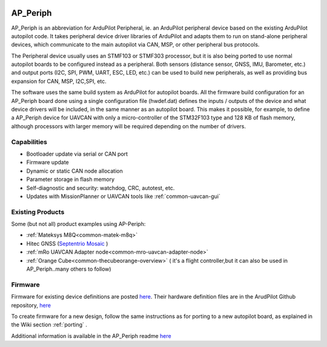 .. _ap-peripheral-landing-page:

.. image:: ../images/ap-periph-logo.png

=========
AP_Periph
=========

.. image:: ../images/ap-periph-collage.png


AP_Periph is an abbreviation for ArduPilot Peripheral, ie. an ArduPilot peripheral device based on the existing ArduPilot autopilot code. It takes peripheral device driver libraries of ArduPilot and adapts them to run on stand-alone peripheral devices, which communicate to the main autopilot via CAN, MSP, or other peripheral bus protocols.

The Peripheral device usually uses an STMF103 or STMF303 processor, but it is also being ported to use normal autopilot boards to be configured instead as a peripheral. Both sensors (distance sensor, GNSS, IMU, Barometer, etc.) and output ports (I2C, SPI, PWM, UART, ESC, LED, etc.) can be used to build new peripherals, as well as providing bus expansion for CAN, MSP, I2C,SPI, etc. 

The software uses the same build system as ArduPilot for autopilot boards. All the firmware build configuration for an AP_Periph board done using a single configuration file (hwdef.dat) defines the inputs / outputs of the device and what device drivers will be included, in the same manner as an autopilot board. This makes it possible, for example, to define a AP_Periph device for UAVCAN with only a micro-controller of the STM32F103 type and 128 KB of flash memory, although processors with larger memory will be required depending on the number of drivers.


.. images/ap-periph-block-diagram.png

Capabilities
============

- Bootloader update via serial or CAN port
- Firmware update
- Dynamic or static CAN node allocation
- Parameter storage in flash memory
- Self-diagnostic and security: watchdog, CRC, autotest, etc.
- Updates with MissionPlanner or UAVCAN tools like :ref:`common-uavcan-gui`

Existing Products
=================

Some (but not all) product examples using AP-Periph:

- :ref:`Mateksys M8Q<common-matek-m8q>`
- Hitec GNSS (`Septentrio Mosaic <https://hitecnology.com/drone-peripherals/hcs-positionpro-gnss-receiver>`__ )
- :ref:`mRo UAVCAN Adapter node<common-mro-uavcan-adapter-node>`
- :ref:`Orange Cube<common-thecubeorange-overview>` ( it's a flight controller,but it can also be used in AP_Periph..many others to follow)

Firmware
========

Firmware for existing device definitions are posted `here <https://firmware.ardupilot.org/AP_Periph/>`__. Their hardware definition files are in the ArudPilot Github repository, `here <https://github.com/ArduPilot/ardupilot/tree/master/libraries/AP_HAL_ChibiOS/hwdef>`__

To create firmware for a new design, follow the same instructions as for porting to a new autopilot board, as explained in the Wiki section :ref:`porting` .

Additional information is available in the AP_Periph readme `here <https://github.com/ArduPilot/ardupilot/blob/master/Tools/AP_Periph/README.md>`__
